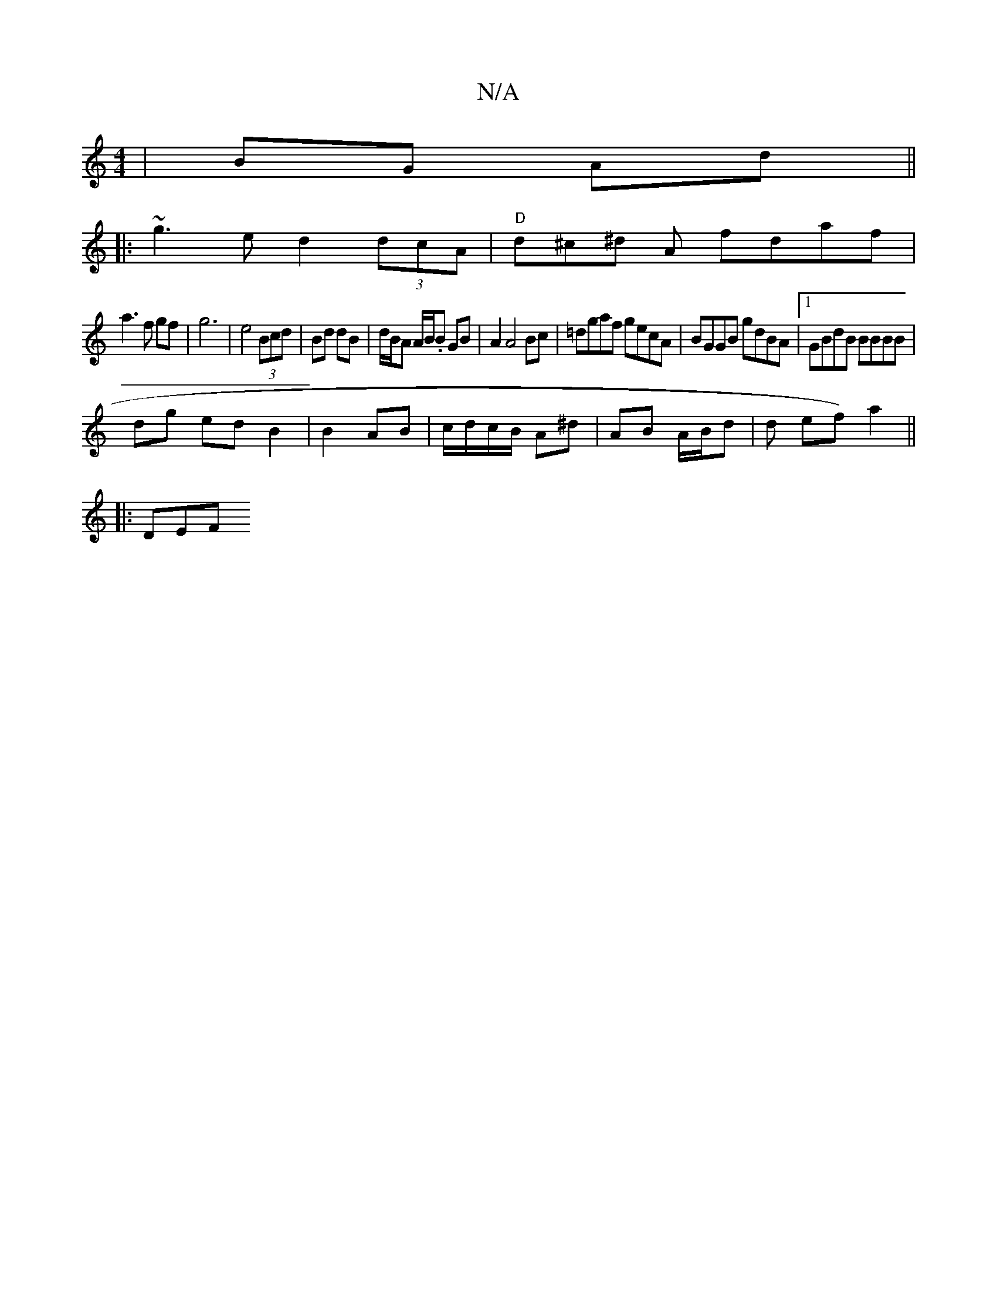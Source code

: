 X:1
T:N/A
M:4/4
R:N/A
K:Cmajor
 | BG Ad ||
|: ~g3 e d2 (3dcA|"D"d^c^d A fdaf |
a3f gf | g6 | e4 (3Bcd|Bd dB|d/B/A A/B/.B GB | A2 A4 Bc|=dgaf gecA | BGGB gdBA|1 GBdB BBBB|
dg ed B2 | B2 AB|c/d/c/B/ A^d | AB A/B/d | d* ef) a2||
|:DEF